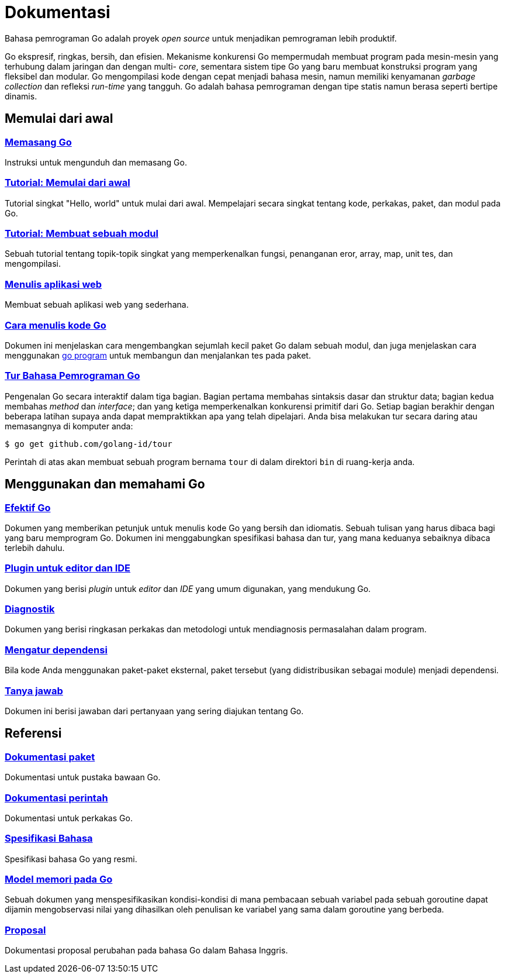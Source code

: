 =  Dokumentasi

Bahasa pemrograman Go adalah proyek _open source_ untuk menjadikan pemrograman
lebih produktif.

Go ekspresif, ringkas, bersih, dan efisien.
Mekanisme konkurensi Go mempermudah membuat program pada mesin-mesin yang
terhubung dalam jaringan dan dengan multi- _core_, sementara sistem tipe Go
yang baru membuat konstruksi program yang fleksibel dan modular.
Go mengompilasi kode dengan cepat menjadi bahasa mesin, namun memiliki
kenyamanan _garbage collection_ dan refleksi _run-time_ yang tangguh.
Go adalah bahasa pemrograman dengan tipe statis namun berasa seperti bertipe
dinamis.

[#getting-started]
==  Memulai dari awal

[#installing]
===  link:/doc/install[Memasang Go^]

Instruksi untuk mengunduh dan memasang Go.

[#get-started-tutorial]
===  link:/doc/tutorial/getting-started/[Tutorial: Memulai dari awal^]

Tutorial singkat "Hello, world" untuk mulai dari awal.
Mempelajari secara singkat tentang kode, perkakas, paket, dan modul pada Go.

[#create-module-tutorial]
===  link:/doc/tutorial/create-module/[Tutorial: Membuat sebuah modul^]

Sebuah tutorial tentang topik-topik singkat yang memperkenalkan fungsi,
penanganan eror, array, map, unit tes, dan mengompilasi.

[#writing-web-applications]
===  link:/doc/articles/wiki[Menulis aplikasi web^]

Membuat sebuah aplikasi web yang sederhana.

[#code]
===  link:/doc/code/[Cara menulis kode Go^]

Dokumen ini menjelaskan cara mengembangkan sejumlah kecil paket Go dalam
sebuah modul, dan juga menjelaskan cara menggunakan
link:/cmd/go/[go program^]
untuk membangun dan menjalankan tes pada paket.

[#go_tour]
===  https://tour.golang-id.org[Tur Bahasa Pemrograman Go^]

Pengenalan Go secara interaktif dalam tiga bagian.
Bagian pertama membahas sintaksis dasar dan struktur data;
bagian kedua membahas _method_ dan _interface_;
dan yang ketiga memperkenalkan konkurensi primitif dari Go.
Setiap bagian berakhir dengan beberapa latihan supaya anda dapat mempraktikkan
apa yang telah dipelajari.
Anda bisa melakukan tur secara daring atau memasangnya di komputer anda:

  $ go get github.com/golang-id/tour

Perintah di atas akan membuat sebuah program bernama `tour` di dalam direktori
`bin` di ruang-kerja anda.


[#learning]
==  Menggunakan dan memahami Go

[#effective_go]
===  link:/doc/effective_go.html[Efektif Go^]

Dokumen yang memberikan petunjuk untuk menulis kode Go yang bersih
dan idiomatis.
Sebuah tulisan yang harus dibaca bagi yang baru memprogram Go.
Dokumen ini menggabungkan spesifikasi bahasa dan tur, yang mana keduanya
sebaiknya dibaca terlebih dahulu.

[#editors]
===  link:/doc/editors.html[Plugin untuk editor dan IDE^]

Dokumen yang berisi _plugin_ untuk _editor_ dan _IDE_ yang umum digunakan,
yang mendukung Go.

[#diagnostics]
===  link:/doc/diagnostics.html[Diagnostik^]

Dokumen yang berisi ringkasan perkakas dan metodologi untuk mendiagnosis
permasalahan dalam program.

[#dependencies]
===  link:/doc/modules/managing-dependencies/[Mengatur dependensi^]

Bila kode Anda menggunakan paket-paket eksternal, paket tersebut (yang
didistribusikan sebagai module) menjadi dependensi.

[#faq]
===  link:/doc/faq/index.html[Tanya jawab^]

Dokumen ini berisi jawaban dari pertanyaan yang sering diajukan tentang Go.

[#references]
==  Referensi

===  https://golang.org/pkg[Dokumentasi paket^]

Dokumentasi untuk pustaka bawaan Go.

===  link:/doc/cmd/[Dokumentasi perintah^]

Dokumentasi untuk perkakas Go.

===  link:/ref/spec[Spesifikasi Bahasa^]

Spesifikasi bahasa Go yang resmi.

===  link:/ref/mem[Model memori pada Go^]

Sebuah dokumen yang menspesifikasikan kondisi-kondisi di mana pembacaan sebuah
variabel pada sebuah goroutine dapat dijamin mengobservasi nilai yang
dihasilkan oleh penulisan ke variabel yang sama dalam goroutine yang berbeda.

===  link:/proposal[Proposal^]

Dokumentasi proposal perubahan pada bahasa Go dalam Bahasa Inggris.
